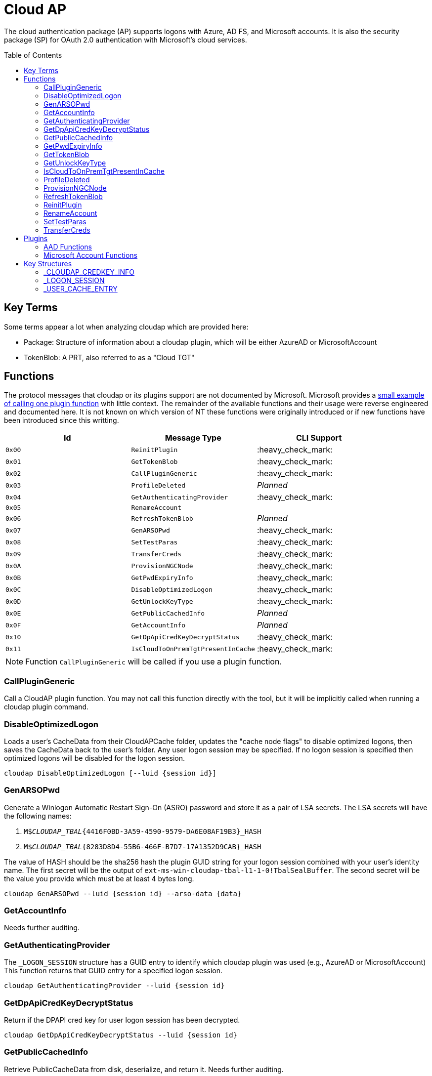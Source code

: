 ifdef::env-github[]
:note-caption: :pencil2:
endif::[]

= Cloud AP
:toc: macro

The cloud authentication package (AP) supports logons with Azure, AD FS, and Microsoft accounts.
It is also the security package (SP) for OAuth 2.0 authentication with Microsoft's cloud services.

toc::[]

== Key Terms

Some terms appear a lot when analyzing cloudap which are provided here:

* Package: Structure of information about a cloudap plugin, which will be either AzureAD or MicrosoftAccount
* TokenBlob: A PRT, also referred to as a "Cloud TGT"

== Functions

The protocol messages that cloudap or its plugins support are not documented by Microsoft.
Microsoft provides a https://learn.microsoft.com/en-us/openspecs/windows_protocols/ms-rdpbcgr/3f562cb9-4456-4de7-9267-c3686bf2a81c[small example of calling one plugin function] with little context. 
The remainder of the available functions and their usage were reverse engineered and documented here.
It is not known on which version of NT these functions were originally introduced or if new functions have been introduced since this writting.

[%header]
|===
| Id     | Message Type                       | CLI Support
| `0x00` | `ReinitPlugin`                     | :heavy_check_mark:
| `0x01` | `GetTokenBlob`                     | :heavy_check_mark:
| `0x02` | `CallPluginGeneric`                | :heavy_check_mark:
| `0x03` | `ProfileDeleted`                   | _Planned_
| `0x04` | `GetAuthenticatingProvider`        | :heavy_check_mark:
| `0x05` | `RenameAccount`                    | 
| `0x06` | `RefreshTokenBlob`                 | _Planned_
| `0x07` | `GenARSOPwd`                       | :heavy_check_mark:
| `0x08` | `SetTestParas`                     | :heavy_check_mark:
| `0x09` | `TransferCreds`                    | :heavy_check_mark:
| `0x0A` | `ProvisionNGCNode`                 | :heavy_check_mark:
| `0x0B` | `GetPwdExpiryInfo`                 | :heavy_check_mark:
| `0x0C` | `DisableOptimizedLogon`            | :heavy_check_mark:
| `0x0D` | `GetUnlockKeyType`                 | :heavy_check_mark:
| `0x0E` | `GetPublicCachedInfo`              | _Planned_
| `0x0F` | `GetAccountInfo`                   | _Planned_
| `0x10` | `GetDpApiCredKeyDecryptStatus`     | :heavy_check_mark:
| `0x11` | `IsCloudToOnPremTgtPresentInCache` | :heavy_check_mark:
|===

NOTE: Function `CallPluginGeneric` will be called if you use a plugin function.

=== CallPluginGeneric

Call a CloudAP plugin function.
You may not call this function directly with the tool, but it will be implicitly called when running a cloudap plugin command.

=== DisableOptimizedLogon

Loads a user's CacheData from their CloudAPCache folder, updates the "cache node flags" to disable optimized logons, then saves the CacheData back to the user's folder.
Any user logon session may be specified.
If no logon session is specified then optimized logons will be disabled for the logon session.

```
cloudap DisableOptimizedLogon [--luid {session id}]
```

=== GenARSOPwd

Generate a Winlogon Automatic Restart Sign-On (ASRO) password and store it as a pair of LSA secrets.
The LSA secrets will have the following names:

. `M$_CLOUDAP_TBAL_{4416F0BD-3A59-4590-9579-DA6E08AF19B3}_HASH`
. `M$_CLOUDAP_TBAL_{8283D8D4-55B6-466F-B7D7-17A1352D9CAB}_HASH`

The value of HASH should be the sha256 hash the plugin GUID string for your logon session combined with your user's identity name.
The first secret will be the output of `ext-ms-win-cloudap-tbal-l1-1-0!TbalSealBuffer`.
The second secret will be the value you provide which must be at least 4 bytes long.

```
cloudap GenARSOPwd --luid {session id} --arso-data {data}
```

=== GetAccountInfo

Needs further auditing.

=== GetAuthenticatingProvider

The `_LOGON_SESSION` structure has a GUID entry to identify which cloudap plugin was used (e.g., AzureAD or MicrosoftAccount)
This function returns that GUID entry for a specified logon session.

```
cloudap GetAuthenticatingProvider --luid {session id}
```

=== GetDpApiCredKeyDecryptStatus

Return if the DPAPI cred key for user logon session has been decrypted.

```
cloudap GetDpApiCredKeyDecryptStatus --luid {session id}
```

=== GetPublicCachedInfo

Retrieve PublicCacheData from disk, deserialize, and return it.
Needs further auditing.

=== GetPwdExpiryInfo

Get a string and time with information about when password will expire for a logon session.
A client must have`SeTcbPrivilege` to specify another logon session.
Otherwise, the specified session will be ignored and the current session will be used instead.

```
cloudap GetPwdExpiryInfo [--luid {session id}]
```

=== GetTokenBlob

The `_USER_CACHE_ENTRY` structure has a DPAPI protected entry named TokenBlob, also referred to as the CloudTGT.
This function unprotects and returns the TokenBlob entry for a specified logon session.
You may specify a specific logon session, otherwise the current logon session will be used.

LSA Whisperer's implementation of `GetTokenBlob` is believed to be correct, but only the following errors have been observed during testing:

- `0xc0000022` - Access is denied.
- `0xc000005f` - A specified logon session does not exist. It may already have been terminated.

It is still unknown what setup and access is needed for the command to return successfully.

```
cloudap GetTokenBlob [--luid {session id}]
```

=== GetUnlockKeyType

Returns the `UnlockKeyType` entry of the the `_USER_CACHE_ENTRY` structure for a logon session.
The value will between 1 and 6 inclusively.
Internally, `GetUnlockKeyType` remaps value 5 to 2, value 6 to 5, and value 7 to 6.
The meaning of each of these values is currently unknown.

A client must have`SeTcbPrivilege` to specify another logon session.
Otherwise, the specified session will be ignored and the current session will be used instead.

```
cloudap GetUnlockKeyType [--luid {session id}]
```

=== IsCloudToOnPremTgtPresentInCache

Inspects the `TicketCache` inside the `_USER_CACHE_ENTRY` structure for a logon session to see if it contains a "cloud to on-prem TGT."
A client must have`SeTcbPrivilege` to specify another logon session.
Otherwise, the specified session will be ignored and the current session will be used instead.

```
cloudap IsCloudToOnPremTgtPresentInCache [--luid {session id}]
```

=== ProfileDeleted

Adds a provided SID as a subkey under `HKLM\Software\Microsoft\IdentityStore\DeferredCacheCleanup`.

=== ProvisionNGCNode

Provision an NGC node in the CloudAPCache for the current logon session.
Needs further auditing.

```
cloudap ProvisionNGCNode
```

=== RefreshTokenBlob

Refresh a logon session's TokenBlob using the `RefreshToken` cloudap function plugin.

=== ReinitPlugin

Unloads then reloads all cloudap plugins.

```
cloudap ReinitPlugin
```

=== RenameAccount

Will update the account name in the Security Accounts Manager (SAM).
Needs further auditing.

=== SetTestParas

Sets an internal TestFlags value used by cloudap.
The following is the value for each currently used TestFlags bit:

|===
| TestFlags | Description
| 1         | Disable the internal `FlushIdentityCache` function
| 2         | Disable the use of the internal `*PreRS2` functions
|===

```
cloudap SetTestParas --flags {value}
```

=== TransferCreds

Transfer data between two cloudap logon sessions.
The specific data that is transferred and privileges that may be required are still being determined.
Will generate a new logon session for dst if needed.
The function does not take any flags.

```
cloudap TransferCreds --sluid {session id} --dluid {session id}
```

== Plugins

Cloudap currently only supports 2 plugins to facilitate user logons with Azure AD (AAD) and Microsoft Accounts (MSA).
The AAD plugin also facilitates logins with AD FS.
The internal names and IDs for interacting with these plugins may be found in the registry and are provided here for convenience.

.Plugins (HKLM\SOFTWARE\Microsoft\IdentityStore\Providers)
[%header]
|===
| Plugin Name           | GUID                                   | File
| AadGlobalId (AAD)     | `B16898C6-A148-4967-9171-64D755DA8520` | aadcloudap.dll
| Windows Live ID (MSA) | `D7F9888F-E3FC-49b0-9EA6-A85B5F392A4F` | MicrosoftAccountCloudAP.dll
|===

Cloudap allows each plugin to implement a number of functions for cloudap to call.
The full list of functions, their call ID, and the plugins that support them are listed here.

.Plugin Functions
[%header]
|===
| Id     | Message Type                     | Plugins
| `0x00` | `PluginUninitialize`             | AAD, MSA
| `0x01` | `ValidateUserInfo`               | AAD, MSA
| `0x02` | `GetUnlockKey`                   | AAD, MSA
| `0x03` | _Reserved_                       |
| `0x04` | `GetDefaultCredentialComplexity` | MSA
| `0x05` | `IsConnected`                    | MSA
| `0x06` | `AcceptPeerCertificate`          | AAD, MSA
| `0x07` | `AssembleOpaqueData`             | AAD
| `0x08` | `DisassembleOpaqueData`          | AAD
| `0x09` | `GetToken`                       | AAD, MSA
| `0x0a` | `RefreshToken`                   | AAD
| `0x0b` | `GetKeys`                        | AAD, MSA
| `0x0c` | `LookupSIDFromIdentityName`      | AAD
| `0x0d` | `LookupIdentityFromSIDName`      | AAD
| `0x0e` | `UserProfileLoaded`              | MSA
| `0x0f` | `ConnectIdentity`                | MSA
| `0x10` | `DisconnectIdentity`             | MSA
| `0x11` | `RenewCertificate`               | MSA
| `0x12` | `GetCertificateFromCred`         | AAD
| `0x13` | `GenericCallPkg`                 | AAD, MSA
| `0x14` | `PostLogonProcessing`            | AAD
|===

NOTE: Functions `0x00-0x08` are available offline and functions `0x09-0x14` require online connectivity.

=== AAD Functions

The Azure AD (AAD) plugin supports additional calls through the `GenericCallPkg` plugin function.
The full list and their call IDs are listed here.
The version numbers are anecdotal and will not account for all NT builds for which a function may be present.

[%header]
|===
| Id     | Message Type                  | NT Build  | CLI Support
| `0x01` | `SignPayload`                 | `>=19045` | _Planned_
| `0x02` | `CreateSSOCookie`             | `>=19045` | :heavy_check_mark:
| `0x03` | `GetPrtAuthority`             | `>=19045` | :heavy_check_mark:
| `0x04` | `CheckDeviceKeysHealth`       | `>=19045` | :heavy_check_mark:
| `0x05` | `DeviceAuth`                  | `>=19045` | _Planned_
| `0x06` | `RefreshP2PCACert`            | `>=19045` | :heavy_check_mark:
| `0x07` | `DeviceValidityCheck`         | `>=19045` | :heavy_check_mark:
| `0x08` | `CreateDeviceSSOCookie`       | `>=19045` | :heavy_check_mark:
| `0x09` | `CreateNonce`                 | `>=19045` | :heavy_check_mark:
| `0x0a` | `ValidateRdpAssertionRequest` | `>=19045` | :heavy_check_mark:
| `0x0b` | `RefreshP2PCerts`             | `>=19045` | :heavy_check_mark:
| `0x0c` | `CreateBindingKey`            | `>=22621` | :x:
| `0x0d` | `GenerateBindingClaims`       | `>=22621` | :x:
| `0x0e` | _Reserved_                    |           | :x:
| `0x0f` | `CreateEnterpriseSSOCookie`   | `>=19045` | :heavy_check_mark:
|===

NOTE: Reserved fields are likely for functions that are only present in debug builds.

==== CheckDeviceKeysHealth

Will perform the following actions:

. Attempt to acquire the private key for the enterprise Device Registration Service (DRS) certificate in the current user's certificate store
. Attempt to acquire the NGC symmetric PoP key transport key
. Check if either action returned an error code matching a predefined list of error codes
. Set the `RunRecovery` value in the `HKLMSOFTWARE\Microsoft\IdentityStore\LoadParameters\{B16898C6-A148-4967-9171-64D755DA8520}` to true if an error code does match the list
. Return the error codes for the first two actions

==== CreateBindingKey

Always returns `E_NOTIMPL`.

==== CreateDeviceSSOCookie

Create a signed JWT for the current device which may be specified in web requests using the https://learn.microsoft.com/en-us/openspecs/windows_protocols/ms-oapxbc/71d4b3c8-2720-4bfa-84c5-67ac2cd5db59[`x-ms-DeviceCredential`] header.
The JWT is used to authenticate the client device and its contents are described https://learn.microsoft.com/en-us/openspecs/windows_protocols/ms-oapxbc/f6d4a084-4c7f-4d0c-8c47-9456a7debbe0[here].
The host must be cloud domain joined for the call to succeed.

==== CreateEnterpriseSSOCookie

The `CreateEnterpriseSSOCookie` command has not been fully tested, but should provide an 
https://identitypro.blog/enterprise-primary-refresh-tokens-prt-and-ad-fs-403e4d7fc7f2[Enterprise PRT] cookie for the current logon session to use for single sign on (SSO) with AD FS.
The host device must be authenticated with AD FS for the call to succeed.

==== CreateNonce

Create a https://learn.microsoft.com/en-us/openspecs/windows_protocols/ms-rdpbcgr/43e8dd31-7324-4578-bf10-5eb93dd6f4df[Server Nonce PDU] as defined in the https://learn.microsoft.com/en-us/openspecs/windows_protocols/ms-rdpbcgr/8f62058b-c7e5-4244-8f14-ed7d76618cb5[RDS AAD Auth Connection Sequence] section of the https://learn.microsoft.com/en-us/openspecs/windows_protocols/ms-rdpbcgr/5073f4ed-1e93-45e1-b039-6e30c385867c[MS-RDPBCGR] documentation.
The call is also listed as a protocol example in the section https://learn.microsoft.com/en-us/openspecs/windows_protocols/ms-rdpbcgr/74b5513f-08d4-4807-b899-5e03dc9c8d6e["Generating a Server Nonce."]
The caller must be System and the host must be cloud domain joined for the call to succeed.
If the call succeeds the returned nonce may be used when creating an https://learn.microsoft.com/en-us/openspecs/windows_protocols/ms-rdpbcgr/411b3a90-d186-4090-890a-6b6eb29cbf4f[Authentication Request PDU] to use with the `ValidateRdpAssertion` command.

==== CreateSSOCookie

Create a proof of possession (PoP) cookie for the current logon session to use for single sign on (SSO) with Azure AD.
The command requires a nonce value which may be acquired with the `.nonce` command or with https://github.com/dirkjanm/ROADtools/wiki/Getting-started-with-ROADrecon#using-a-prt-cookie[`roadrecon`] and it's `auth --prt-init` command.
The returned assertion (e.g., the cookie) may be used with several `roadrecon` and https://github.com/dirkjanm/ROADtools/wiki/ROADtools-Token-eXchange-(roadtx)[`roadtx`] commands by specifying the assertion with the `--prt-cookie` argument.

==== DeviceAuth

_Planned._

==== DeviceValidityCheck

Issues a device token request to Azure AD and validates that a bearer token was successfully recieved.
An empty json dictionary is returned on success and an error on failure.
Although the API does not return the bearer token it may be viewed with the assistance of an HTTPS proxy such as https://mitmproxy.org/[mitmproxy].

==== GenerateBindingClaim

Always returns `E_NOTIMPL`.

==== GetPrtAuthority

Get information about any PRT authorities the current device may be registered with.
The current device may be registered with Azure AD, an AD FS instance (e.g., "Enterprise"), or both.

==== RefreshP2PCACert

Updates the workplace CA certificate for the current user, if any.

==== RefreshP2PCerts

Updates the workplace CA certificate for the current user, if any, in the same way as the `RefreshP2PCACert` command.
Also updates the current device's P2P certificate if the current user is an administrator.

==== SignPayload

_Planned._

==== ValidateRdpAssertion

Validate an https://learn.microsoft.com/en-us/openspecs/windows_protocols/ms-rdpbcgr/411b3a90-d186-4090-890a-6b6eb29cbf4f[Authentication Request PDU] as defined in the https://learn.microsoft.com/en-us/openspecs/windows_protocols/ms-rdpbcgr/8f62058b-c7e5-4244-8f14-ed7d76618cb5[RDS AAD Auth Connection Sequence] section of the https://learn.microsoft.com/en-us/openspecs/windows_protocols/ms-rdpbcgr/5073f4ed-1e93-45e1-b039-6e30c385867c[MS-RDPBCGR].
The call is also listed as a protocol example in the section https://learn.microsoft.com/en-us/openspecs/windows_protocols/ms-rdpbcgr/25861219-8546-4780-a9c3-1f709daf4dde["Validating an Authentication Request."]
The Authentication Request PDU will contain an https://learn.microsoft.com/en-us/openspecs/windows_protocols/ms-rdpbcgr/ba819b6b-257a-466f-b8e5-f262d78677f7[RDP Assertion] (e.g., a JWT) which functions as a user credential.
The caller must be System and the host must be cloud domain joined for the call to succeed.
If the call succeeds the returned Base64 URL string may be used as a credential blob with `LsaLogonUser` to create a new logon session.

=== Microsoft Account Functions

The Microsoft Account (MSA) plugin supports additional functionality through the `GenericCallPkg` plugin function.
This functionality has not been fully analyzed.

If you make an MSA request from an AppContainer, it must have the `liveIdService` capability.
Input data is a `WlidPropertyBag`.

== Key Structures

Reverse engineering some structures were key in understanding the internal message protocol functions that cloudap provides.
A description and partial definition for each of these structures is provided here for others to use and research further.
These may not be completely accurate and contributions are appreciated.

=== _CLOUDAP_CREDKEY_INFO

Cloudap may store the DPAPI "Cred Key" for a user profile on the file system.
If it does, information about the CredKey will be stored under `C:\Windows\System32\config\systemprofile\AppData\Local\Microsoft\Windows\CloudAPCache` under a subfolder (`AzureAD` or `MicrosoftAccount`) in a file named `[User Profile Id]\Keys\CredKeyInfo` in the `_CLOUDAP_CREDKEY_INFO` format.

._CLOUDAP_CREDKEY_INFO
[%header]
|===
| Offset (x64) | Definition       | NT Build | Remarks
| `0x00`       | `DWORD Version;` | 19041    | Currently, should always be 1
| `0x04`       | `GUID Id;`       | 19041    | The CredKey Id
| `0x14`       | `DWORD Pad;`     | 19041    |
| `0x18`       | `DWORD Unknown;` | 19041    |
|===

=== _LOGON_SESSION

Cloudap maintains a linked list of `_LOGON_SESSION` structures for each cloudap provided user logon session.
New entries have been appended to this structure over time, but the current list of known entries and their offsets are as follows.

._LOGON_SESSION
[%header]
|===
| Offset (x64) | Definition                     | NT Build | Remarks
| `0x00`       | `LIST_ENTRY LogonSessions;`    | 19041    |
| `0x1C`       | `LUID Luid;`                   | 19041    | The ID of the logon session
| `0x24`       | `GUID CloudAPPackage;`         | 19041    | Microsoft's synonym for a CloudAP plugin
| `0x38`       | `USER_CACHE_ENTRY* UserCache;` | 19041    |
| `0x40`       | `SCARD_PIN* SCardPin;`         | 19041    | The format of _SCARD_PIN was not researched
|===

=== _USER_CACHE_ENTRY

Cloudap maintains a `_USER_CACHE_ENTRY` structure for each cloudap user logon session to maintain user specific information about the session.

._USER_CACHE_ENTRY
[%header]
|===
| Offset (x64) | Definition                            | NT Build | Remarks
| `0x000`      | `SIZE_T TicketCacheSize;`             | 19041    |
| `0x008`      | `LPVOID TicketCache;`                 | 19041    |
| `0x010`      | `LPVOID UpdateCounter;`               | 19041    | A counter for how many times the cloudap updated this structure
| `0x01C`      | `LPCRITICAL_SECTION CriticalSection;` | 19041    | A synchronization primitive for accessing the structure
| `0x04C`      | `LPDWORD Counter;`                    | 19041    | 
| `0x060`      | `LPWSTR IdentityName;`                | 19041    | 
| `0x0f8`      | `GUID LogonPackageGuid;`              | 19041    | 
| `0x108`      | `LPVOID CredKey;`                     | 19041    | DPAPI masterkey for the user, protected by LSA's DPAPI masterkey
| `0x110`      | `LPVOID ProtectedMemory2;`            | 19041    | The data's purpose is unknown
| `0x118`      | `ULONG ProtectedTokenBlobSize;`       | 19041    |
| `0x120`      | `LPVOID ProtectedTokenBlob;`          | 19041    | The TokenBlob or "CloudTGT"
| `0x128`      | `AP_BLOB CredentialData;`             | 19041    | AP_BLOB is the same as LSA_STRING with 4 byte length fields
| `0x148`      | `LPWSTR PwdResetUrl;`                 | 19041    |
| `0x148`      | `FILETIME PwdExpirationTime;`         | 19041    |
| `0x148`      | `LPDWORD LuidSize;`                   | 19041    |
| `0x150`      | `LUID* Luid;`                         | 19041    |
| `0x158`      | `LPDWORD UnlockKeyType;`              | 19041    |
| `0x160`      | `ULONG IsDpApiCredKeyDecrypted;`      | 19041    |
|===
